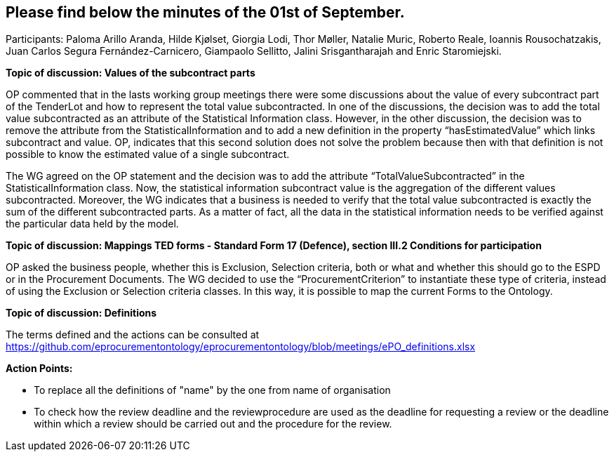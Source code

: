== Please find below the minutes of the 01st of September.

Participants: Paloma Arillo Aranda, Hilde Kjølset, Giorgia Lodi, Thor Møller, Natalie Muric, Roberto Reale, Ioannis Rousochatzakis, Juan Carlos Segura Fernández-Carnicero, Giampaolo Sellitto, Jalini Srisgantharajah and Enric Staromiejski.

**Topic of discussion: Values of the subcontract parts**

OP commented that in the lasts working group meetings there were some discussions about the value of every subcontract part of the TenderLot and how to represent the total value subcontracted. In one of the discussions, the decision was to add the total value subcontracted as an attribute of the Statistical Information class. However, in the other discussion, the decision was to remove the attribute from the StatisticalInformation and to add a new definition in the property “hasEstimatedValue” which links subcontract and value. OP, indicates that this second solution does not solve the problem because then with that definition is not possible to know the estimated value of a single subcontract.

The WG agreed on the OP statement and the decision was to add the attribute “TotalValueSubcontracted” in the StatisticalInformation class. Now, the statistical information subcontract value is the aggregation of the different values subcontracted. Moreover, the WG indicates that a business is needed to verify that the total value subcontracted is exactly the sum of the different subcontracted parts. As a matter of fact, all the data in the statistical information needs to be verified against the particular data held by the model.

**Topic of discussion: Mappings TED forms - Standard Form 17 (Defence), section III.2 Conditions for participation**

OP asked the business people, whether this is Exclusion, Selection criteria, both or what and whether this should go to the ESPD or in the Procurement Documents.
The WG decided to use the “ProcurementCriterion” to instantiate these type of criteria, instead of using the Exclusion or Selection criteria classes. In this way, it is possible to map the current Forms to the Ontology.

**Topic of discussion: Definitions**

The terms defined and the actions can be consulted at https://github.com/eprocurementontology/eprocurementontology/blob/meetings/ePO_definitions.xlsx

**Action Points:**

•	To replace all the definitions of "name" by the one from name of organisation

•	To check how the review deadline and the reviewprocedure are used as the deadline  for requesting a review or the deadline within which a  review should be carried out and the procedure for the review.
